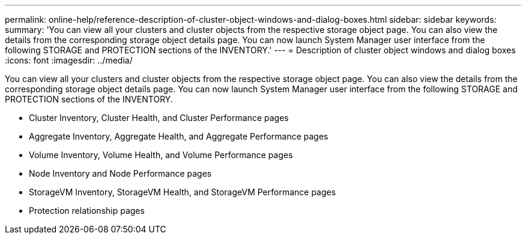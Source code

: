 ---
permalink: online-help/reference-description-of-cluster-object-windows-and-dialog-boxes.html
sidebar: sidebar
keywords: 
summary: 'You can view all your clusters and cluster objects from the respective storage object page. You can also view the details from the corresponding storage object details page. You can now launch System Manager user interface from the following STORAGE and PROTECTION sections of the INVENTORY.'
---
= Description of cluster object windows and dialog boxes
:icons: font
:imagesdir: ../media/

[.lead]
You can view all your clusters and cluster objects from the respective storage object page. You can also view the details from the corresponding storage object details page. You can now launch System Manager user interface from the following STORAGE and PROTECTION sections of the INVENTORY.

* Cluster Inventory, Cluster Health, and Cluster Performance pages
* Aggregate Inventory, Aggregate Health, and Aggregate Performance pages
* Volume Inventory, Volume Health, and Volume Performance pages
* Node Inventory and Node Performance pages
* StorageVM Inventory, StorageVM Health, and StorageVM Performance pages
* Protection relationship pages
